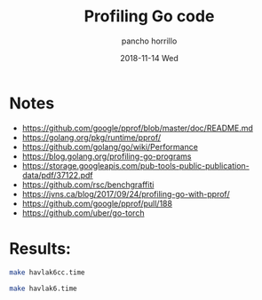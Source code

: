 #+TITLE: Profiling Go code
#+AUTHOR: pancho horrillo
#+EMAIL: pedrofelipe.horrillo@bbva.com
#+DATE: 2018-11-14 Wed

* Notes
- https://github.com/google/pprof/blob/master/doc/README.md
- https://golang.org/pkg/runtime/pprof/
- https://github.com/golang/go/wiki/Performance
- https://blog.golang.org/profiling-go-programs
- https://storage.googleapis.com/pub-tools-public-publication-data/pdf/37122.pdf
- https://github.com/rsc/benchgraffiti
- https://jvns.ca/blog/2017/09/24/profiling-go-with-pprof/
- https://github.com/google/pprof/pull/188
- https://github.com/uber/go-torch

* Results:
#+NAME: v6, C++
#+BEGIN_SRC sh
  make havlak6cc.time
#+END_SRC

#+NAME: v6, Go
#+BEGIN_SRC sh
 make havlak6.time
#+END_SRC
